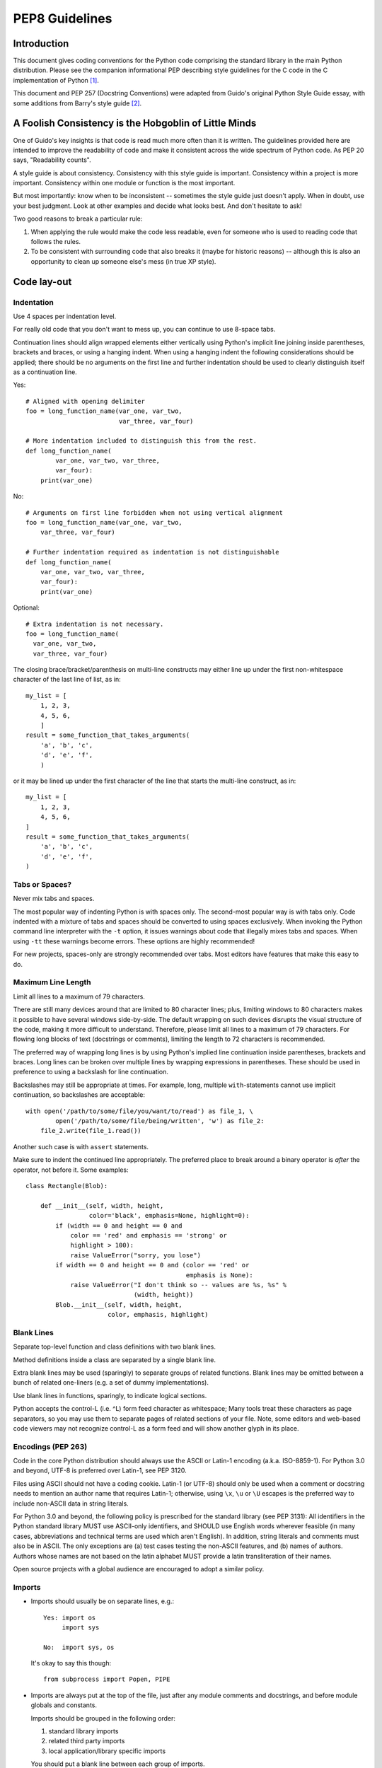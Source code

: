 
================
PEP8 Guidelines
================

Introduction
============

This document gives coding conventions for the Python code comprising
the standard library in the main Python distribution.  Please see the
companion informational PEP describing style guidelines for the C code
in the C implementation of Python [1]_.

This document and PEP 257 (Docstring Conventions) were adapted from
Guido's original Python Style Guide essay, with some additions from
Barry's style guide [2]_.


A Foolish Consistency is the Hobgoblin of Little Minds
======================================================

One of Guido's key insights is that code is read much more often than
it is written.  The guidelines provided here are intended to improve
the readability of code and make it consistent across the wide
spectrum of Python code.  As PEP 20 says, "Readability counts".

A style guide is about consistency.  Consistency with this style guide
is important.  Consistency within a project is more important.
Consistency within one module or function is the most important.

But most importantly: know when to be inconsistent -- sometimes the
style guide just doesn't apply.  When in doubt, use your best
judgment.  Look at other examples and decide what looks best.  And
don't hesitate to ask!

Two good reasons to break a particular rule:

1. When applying the rule would make the code less readable, even for
   someone who is used to reading code that follows the rules.

2. To be consistent with surrounding code that also breaks it (maybe
   for historic reasons) -- although this is also an opportunity to
   clean up someone else's mess (in true XP style).


Code lay-out
============

Indentation
-----------

Use 4 spaces per indentation level.

For really old code that you don't want to mess up, you can continue
to use 8-space tabs.

Continuation lines should align wrapped elements either vertically
using Python's implicit line joining inside parentheses, brackets and
braces, or using a hanging indent.  When using a hanging indent the
following considerations should be applied; there should be no
arguments on the first line and further indentation should be used to
clearly distinguish itself as a continuation line.

Yes::

    # Aligned with opening delimiter
    foo = long_function_name(var_one, var_two,
                             var_three, var_four)

    # More indentation included to distinguish this from the rest.
    def long_function_name(
            var_one, var_two, var_three,
            var_four):
        print(var_one)

No::

    # Arguments on first line forbidden when not using vertical alignment
    foo = long_function_name(var_one, var_two,
        var_three, var_four)

    # Further indentation required as indentation is not distinguishable
    def long_function_name(
        var_one, var_two, var_three,
        var_four):
        print(var_one)

Optional::

    # Extra indentation is not necessary.
    foo = long_function_name(
      var_one, var_two,
      var_three, var_four)

The closing brace/bracket/parenthesis on multi-line constructs may
either line up under the first non-whitespace character of the last
line of list, as in::

    my_list = [
        1, 2, 3,
        4, 5, 6,
        ]
    result = some_function_that_takes_arguments(
        'a', 'b', 'c',
        'd', 'e', 'f',
        )

or it may be lined up under the first character of the line that
starts the multi-line construct, as in::

    my_list = [
        1, 2, 3,
        4, 5, 6,
    ]
    result = some_function_that_takes_arguments(
        'a', 'b', 'c',
        'd', 'e', 'f',
    )


Tabs or Spaces?
---------------

Never mix tabs and spaces.

The most popular way of indenting Python is with spaces only.  The
second-most popular way is with tabs only.  Code indented with a
mixture of tabs and spaces should be converted to using spaces
exclusively.  When invoking the Python command line interpreter with
the ``-t`` option, it issues warnings about code that illegally mixes
tabs and spaces.  When using ``-tt`` these warnings become errors.
These options are highly recommended!

For new projects, spaces-only are strongly recommended over tabs.
Most editors have features that make this easy to do.

Maximum Line Length
-------------------

Limit all lines to a maximum of 79 characters.

There are still many devices around that are limited to 80 character
lines; plus, limiting windows to 80 characters makes it possible to
have several windows side-by-side.  The default wrapping on such
devices disrupts the visual structure of the code, making it more
difficult to understand.  Therefore, please limit all lines to a
maximum of 79 characters.  For flowing long blocks of text (docstrings
or comments), limiting the length to 72 characters is recommended.

The preferred way of wrapping long lines is by using Python's implied
line continuation inside parentheses, brackets and braces.  Long lines
can be broken over multiple lines by wrapping expressions in
parentheses. These should be used in preference to using a backslash
for line continuation.

Backslashes may still be appropriate at times.  For example, long,
multiple ``with``-statements cannot use implicit continuation, so
backslashes are acceptable::

    with open('/path/to/some/file/you/want/to/read') as file_1, \
            open('/path/to/some/file/being/written', 'w') as file_2:
        file_2.write(file_1.read())

Another such case is with ``assert`` statements.

Make sure to indent the continued line appropriately.  The preferred
place to break around a binary operator is *after* the operator, not
before it.  Some examples::

    class Rectangle(Blob):

        def __init__(self, width, height,
                     color='black', emphasis=None, highlight=0):
            if (width == 0 and height == 0 and
                color == 'red' and emphasis == 'strong' or
                highlight > 100):
                raise ValueError("sorry, you lose")
            if width == 0 and height == 0 and (color == 'red' or
                                               emphasis is None):
                raise ValueError("I don't think so -- values are %s, %s" %
                                 (width, height))
            Blob.__init__(self, width, height,
                          color, emphasis, highlight)

Blank Lines
-----------

Separate top-level function and class definitions with two blank
lines.

Method definitions inside a class are separated by a single blank
line.

Extra blank lines may be used (sparingly) to separate groups of
related functions.  Blank lines may be omitted between a bunch of
related one-liners (e.g. a set of dummy implementations).

Use blank lines in functions, sparingly, to indicate logical sections.

Python accepts the control-L (i.e. ^L) form feed character as
whitespace; Many tools treat these characters as page separators, so
you may use them to separate pages of related sections of your file.
Note, some editors and web-based code viewers may not recognize
control-L as a form feed and will show another glyph in its place.

Encodings (PEP 263)
-------------------

Code in the core Python distribution should always use the ASCII or
Latin-1 encoding (a.k.a. ISO-8859-1).  For Python 3.0 and beyond,
UTF-8 is preferred over Latin-1, see PEP 3120.

Files using ASCII should not have a coding cookie.  Latin-1 (or UTF-8)
should only be used when a comment or docstring needs to mention an
author name that requires Latin-1; otherwise, using ``\x``, ``\u`` or
``\U`` escapes is the preferred way to include non-ASCII data in
string literals.

For Python 3.0 and beyond, the following policy is prescribed for the
standard library (see PEP 3131): All identifiers in the Python
standard library MUST use ASCII-only identifiers, and SHOULD use
English words wherever feasible (in many cases, abbreviations and
technical terms are used which aren't English). In addition, string
literals and comments must also be in ASCII. The only exceptions are
(a) test cases testing the non-ASCII features, and
(b) names of authors. Authors whose names are not based on the
latin alphabet MUST provide a latin transliteration of their
names.

Open source projects with a global audience are encouraged to adopt a
similar policy.


Imports
-------

- Imports should usually be on separate lines, e.g.::

      Yes: import os
           import sys

      No:  import sys, os

  It's okay to say this though::

      from subprocess import Popen, PIPE

- Imports are always put at the top of the file, just after any module
  comments and docstrings, and before module globals and constants.

  Imports should be grouped in the following order:

  1. standard library imports
  2. related third party imports
  3. local application/library specific imports

  You should put a blank line between each group of imports.

  Put any relevant ``__all__`` specification after the imports.

- Relative imports for intra-package imports are highly discouraged.
  Always use the absolute package path for all imports.  Even now that
  PEP 328 is fully implemented in Python 2.5, its style of explicit
  relative imports is actively discouraged; absolute imports are more
  portable and usually more readable.

- When importing a class from a class-containing module, it's usually
  okay to spell this::

      from myclass import MyClass
      from foo.bar.yourclass import YourClass

  If this spelling causes local name clashes, then spell them ::

      import myclass
      import foo.bar.yourclass

  and use "myclass.MyClass" and "foo.bar.yourclass.YourClass".


Whitespace in Expressions and Statements
========================================

Pet Peeves
----------

Avoid extraneous whitespace in the following situations:

- Immediately inside parentheses, brackets or braces. ::

      Yes: spam(ham[1], {eggs: 2})
      No:  spam( ham[ 1 ], { eggs: 2 } )

- Immediately before a comma, semicolon, or colon::

      Yes: if x == 4: print x, y; x, y = y, x
      No:  if x == 4 : print x , y ; x , y = y , x

- Immediately before the open parenthesis that starts the argument
  list of a function call::

      Yes: spam(1)
      No:  spam (1)

- Immediately before the open parenthesis that starts an indexing or
  slicing::

      Yes: dict['key'] = list[index]
      No:  dict ['key'] = list [index]

- More than one space around an assignment (or other) operator to
  align it with another.

  Yes::

      x = 1
      y = 2
      long_variable = 3

  No::

      x             = 1
      y             = 2
      long_variable = 3


Other Recommendations
---------------------

- Always surround these binary operators with a single space on either
  side: assignment (``=``), augmented assignment (``+=``, ``-=``
  etc.), comparisons (``==``, ``<``, ``>``, ``!=``, ``<>``, ``<=``,
  ``>=``, ``in``, ``not in``, ``is``, ``is not``), Booleans (``and``,
  ``or``, ``not``).

- If operators with different priorities are used, consider adding
  whitespace around the operators with the lowest priority(ies). Use
  your own judgement; however, never use more than one space, and
  always have the same amount of whitespace on both sides of a binary
  operator.

  Yes::

      i = i + 1
      submitted += 1
      x = x*2 - 1
      hypot2 = x*x + y*y
      c = (a+b) * (a-b)

  No::

      i=i+1
      submitted +=1
      x = x * 2 - 1
      hypot2 = x * x + y * y
      c = (a + b) * (a - b)

- Don't use spaces around the ``=`` sign when used to indicate a
  keyword argument or a default parameter value.

  Yes::

      def complex(real, imag=0.0):
          return magic(r=real, i=imag)

  No::

      def complex(real, imag = 0.0):
          return magic(r = real, i = imag)

- Compound statements (multiple statements on the same line) are
  generally discouraged.

  Yes::

      if foo == 'blah':
          do_blah_thing()
      do_one()
      do_two()
      do_three()

  Rather not::

      if foo == 'blah': do_blah_thing()
      do_one(); do_two(); do_three()

- While sometimes it's okay to put an if/for/while with a small body
  on the same line, never do this for multi-clause statements.  Also
  avoid folding such long lines!

  Rather not::

      if foo == 'blah': do_blah_thing()
      for x in lst: total += x
      while t < 10: t = delay()

  Definitely not::

      if foo == 'blah': do_blah_thing()
      else: do_non_blah_thing()

      try: something()
      finally: cleanup()

      do_one(); do_two(); do_three(long, argument,
                                   list, like, this)

      if foo == 'blah': one(); two(); three()

Comments
========

Comments that contradict the code are worse than no comments.  Always
make a priority of keeping the comments up-to-date when the code
changes!

Comments should be complete sentences.  If a comment is a phrase or
sentence, its first word should be capitalized, unless it is an
identifier that begins with a lower case letter (never alter the case
of identifiers!).

If a comment is short, the period at the end can be omitted.  Block
comments generally consist of one or more paragraphs built out of
complete sentences, and each sentence should end in a period.

You should use two spaces after a sentence-ending period.

When writing English, Strunk and White apply.

Python coders from non-English speaking countries: please write your
comments in English, unless you are 120% sure that the code will never
be read by people who don't speak your language.

Block Comments
--------------

Block comments generally apply to some (or all) code that follows
them, and are indented to the same level as that code.  Each line of a
block comment starts with a ``#`` and a single space (unless it is
indented text inside the comment).

Paragraphs inside a block comment are separated by a line containing a
single ``#``.

Inline Comments
---------------

Use inline comments sparingly.

An inline comment is a comment on the same line as a statement.
Inline comments should be separated by at least two spaces from the
statement.  They should start with a # and a single space.

Inline comments are unnecessary and in fact distracting if they state
the obvious.  Don't do this::

    x = x + 1                 # Increment x

But sometimes, this is useful::

    x = x + 1                 # Compensate for border

Documentation Strings
---------------------

Conventions for writing good documentation strings
(a.k.a. "docstrings") are immortalized in PEP 257.

- Write docstrings for all public modules, functions, classes, and
  methods.  Docstrings are not necessary for non-public methods, but
  you should have a comment that describes what the method does.  This
  comment should appear after the ``def`` line.

- PEP 257 describes good docstring conventions.  Note that most
  importantly, the ``"""`` that ends a multiline docstring should be
  on a line by itself, and preferably preceded by a blank line, e.g.::

      """Return a foobang

      Optional plotz says to frobnicate the bizbaz first.

      """

- For one liner docstrings, it's okay to keep the closing ``"""`` on
  the same line.


Version Bookkeeping
===================

If you have to have Subversion, CVS, or RCS crud in your source file,
do it as follows. ::

    __version__ = "$Revision$"
    # $Source$

These lines should be included after the module's docstring, before
any other code, separated by a blank line above and below.


Naming Conventions
==================

The naming conventions of Python's library are a bit of a mess, so
we'll never get this completely consistent -- nevertheless, here are
the currently recommended naming standards.  New modules and packages
(including third party frameworks) should be written to these
standards, but where an existing library has a different style,
internal consistency is preferred.

Descriptive: Naming Styles
--------------------------

There are a lot of different naming styles.  It helps to be able to
recognize what naming style is being used, independently from what
they are used for.

The following naming styles are commonly distinguished:

- ``b`` (single lowercase letter)
- ``B`` (single uppercase letter)
- ``lowercase``
- ``lower_case_with_underscores``
- ``UPPERCASE``
- ``UPPER_CASE_WITH_UNDERSCORES``
- ``CapitalizedWords`` (or CapWords, or CamelCase -- so named because
  of the bumpy look of its letters [3]_).  This is also sometimes known
  as StudlyCaps.

  Note: When using abbreviations in CapWords, capitalize all the
  letters of the abbreviation.  Thus HTTPServerError is better than
  HttpServerError.
- ``mixedCase`` (differs from CapitalizedWords by initial lowercase
  character!)
- ``Capitalized_Words_With_Underscores`` (ugly!)

There's also the style of using a short unique prefix to group related
names together.  This is not used much in Python, but it is mentioned
for completeness.  For example, the ``os.stat()`` function returns a
tuple whose items traditionally have names like ``st_mode``,
``st_size``, ``st_mtime`` and so on.  (This is done to emphasize the
correspondence with the fields of the POSIX system call struct, which
helps programmers familiar with that.)

The X11 library uses a leading X for all its public functions.  In
Python, this style is generally deemed unnecessary because attribute
and method names are prefixed with an object, and function names are
prefixed with a module name.

In addition, the following special forms using leading or trailing
underscores are recognized (these can generally be combined with any
case convention):

- ``_single_leading_underscore``: weak "internal use" indicator.
  E.g. ``from M import *`` does not import objects whose name starts
  with an underscore.

- ``single_trailing_underscore_``: used by convention to avoid
  conflicts with Python keyword, e.g. ::

      Tkinter.Toplevel(master, class_='ClassName')

- ``__double_leading_underscore``: when naming a class attribute,
  invokes name mangling (inside class FooBar, ``__boo`` becomes
  ``_FooBar__boo``; see below).

- ``__double_leading_and_trailing_underscore__``: "magic" objects or
  attributes that live in user-controlled namespaces.
  E.g. ``__init__``, ``__import__`` or ``__file__``.  Never invent
  such names; only use them as documented.

Prescriptive: Naming Conventions
--------------------------------

Names to Avoid
~~~~~~~~~~~~~~

Never use the characters 'l' (lowercase letter el), 'O' (uppercase
letter oh), or 'I' (uppercase letter eye) as single character variable
names.

In some fonts, these characters are indistinguishable from the
numerals one and zero.  When tempted to use 'l', use 'L' instead.

Package and Module Names
~~~~~~~~~~~~~~~~~~~~~~~~

Modules should have short, all-lowercase names.  Underscores can be
used in the module name if it improves readability.  Python packages
should also have short, all-lowercase names, although the use of
underscores is discouraged.

Since module names are mapped to file names, and some file systems are
case insensitive and truncate long names, it is important that module
names be chosen to be fairly short -- this won't be a problem on Unix,
but it may be a problem when the code is transported to older Mac or
Windows versions, or DOS.

When an extension module written in C or C++ has an accompanying
Python module that provides a higher level (e.g. more object oriented)
interface, the C/C++ module has a leading underscore
(e.g. ``_socket``).

Class Names
~~~~~~~~~~~

Almost without exception, class names use the CapWords convention.
Classes for internal use have a leading underscore in addition.

Exception Names
~~~~~~~~~~~~~~~

Because exceptions should be classes, the class naming convention
applies here.  However, you should use the suffix "Error" on your
exception names (if the exception actually is an error).

Global Variable Names
~~~~~~~~~~~~~~~~~~~~~

(Let's hope that these variables are meant for use inside one module
only.)  The conventions are about the same as those for functions.

Modules that are designed for use via ``from M import *`` should use
the ``__all__`` mechanism to prevent exporting globals, or use the
older convention of prefixing such globals with an underscore (which
you might want to do to indicate these globals are "module
non-public").

Function Names
~~~~~~~~~~~~~~

Function names should be lowercase, with words separated by
underscores as necessary to improve readability.

mixedCase is allowed only in contexts where that's already the
prevailing style (e.g. threading.py), to retain backwards
compatibility.

Function and method arguments
~~~~~~~~~~~~~~~~~~~~~~~~~~~~~

Always use ``self`` for the first argument to instance methods.

Always use ``cls`` for the first argument to class methods.

If a function argument's name clashes with a reserved keyword, it is
generally better to append a single trailing underscore rather than
use an abbreviation or spelling corruption.  Thus ``class_`` is better
than ``clss``.  (Perhaps better is to avoid such clashes by using a
synonym.)

Method Names and Instance Variables
~~~~~~~~~~~~~~~~~~~~~~~~~~~~~~~~~~~

Use the function naming rules: lowercase with words separated by
underscores as necessary to improve readability.

Use one leading underscore only for non-public methods and instance
variables.

To avoid name clashes with subclasses, use two leading underscores to
invoke Python's name mangling rules.

Python mangles these names with the class name: if class Foo has an
attribute named ``__a``, it cannot be accessed by ``Foo.__a``.  (An
insistent user could still gain access by calling ``Foo._Foo__a``.)
Generally, double leading underscores should be used only to avoid
name conflicts with attributes in classes designed to be subclassed.

Note: there is some controversy about the use of __names (see below).

Constants
~~~~~~~~~

Constants are usually defined on a module level and written in all
capital letters with underscores separating words.  Examples include
``MAX_OVERFLOW`` and ``TOTAL``.

Designing for inheritance
~~~~~~~~~~~~~~~~~~~~~~~~~

Always decide whether a class's methods and instance variables
(collectively: "attributes") should be public or non-public.  If in
doubt, choose non-public; it's easier to make it public later than to
make a public attribute non-public.

Public attributes are those that you expect unrelated clients of your
class to use, with your commitment to avoid backward incompatible
changes.  Non-public attributes are those that are not intended to be
used by third parties; you make no guarantees that non-public
attributes won't change or even be removed.

We don't use the term "private" here, since no attribute is really
private in Python (without a generally unnecessary amount of work).

Another category of attributes are those that are part of the
"subclass API" (often called "protected" in other languages).  Some
classes are designed to be inherited from, either to extend or modify
aspects of the class's behavior.  When designing such a class, take
care to make explicit decisions about which attributes are public,
which are part of the subclass API, and which are truly only to be
used by your base class.

With this in mind, here are the Pythonic guidelines:

- Public attributes should have no leading underscores.

- If your public attribute name collides with a reserved keyword,
  append a single trailing underscore to your attribute name.  This is
  preferable to an abbreviation or corrupted spelling.  (However,
  not withstanding this rule, 'cls' is the preferred spelling for any
  variable or argument which is known to be a class, especially the
  first argument to a class method.)

  Note 1: See the argument name recommendation above for class methods.

- For simple public data attributes, it is best to expose just the
  attribute name, without complicated accessor/mutator methods.  Keep
  in mind that Python provides an easy path to future enhancement,
  should you find that a simple data attribute needs to grow
  functional behavior.  In that case, use properties to hide
  functional implementation behind simple data attribute access
  syntax.

  Note 1: Properties only work on new-style classes.

  Note 2: Try to keep the functional behavior side-effect free,
  although side-effects such as caching are generally fine.

  Note 3: Avoid using properties for computationally expensive
  operations; the attribute notation makes the caller believe that
  access is (relatively) cheap.

- If your class is intended to be subclassed, and you have attributes
  that you do not want subclasses to use, consider naming them with
  double leading underscores and no trailing underscores.  This
  invokes Python's name mangling algorithm, where the name of the
  class is mangled into the attribute name.  This helps avoid
  attribute name collisions should subclasses inadvertently contain
  attributes with the same name.

  Note 1: Note that only the simple class name is used in the mangled
  name, so if a subclass chooses both the same class name and attribute
  name, you can still get name collisions.

  Note 2: Name mangling can make certain uses, such as debugging and
  ``__getattr__()``, less convenient.  However the name mangling
  algorithm is well documented and easy to perform manually.

  Note 3: Not everyone likes name mangling.  Try to balance the
  need to avoid accidental name clashes with potential use by
  advanced callers.


References
==========

.. [1] PEP 7, Style Guide for C Code, van Rossum

.. [2] Barry's GNU Mailman style guide
       http://barry.warsaw.us/software/STYLEGUIDE.txt

.. [3] http://www.wikipedia.com/wiki/CamelCase


Copyright
=========


Author: Guido van Rossum <guido@python.org>, Barry Warsaw <barry@python.org>
